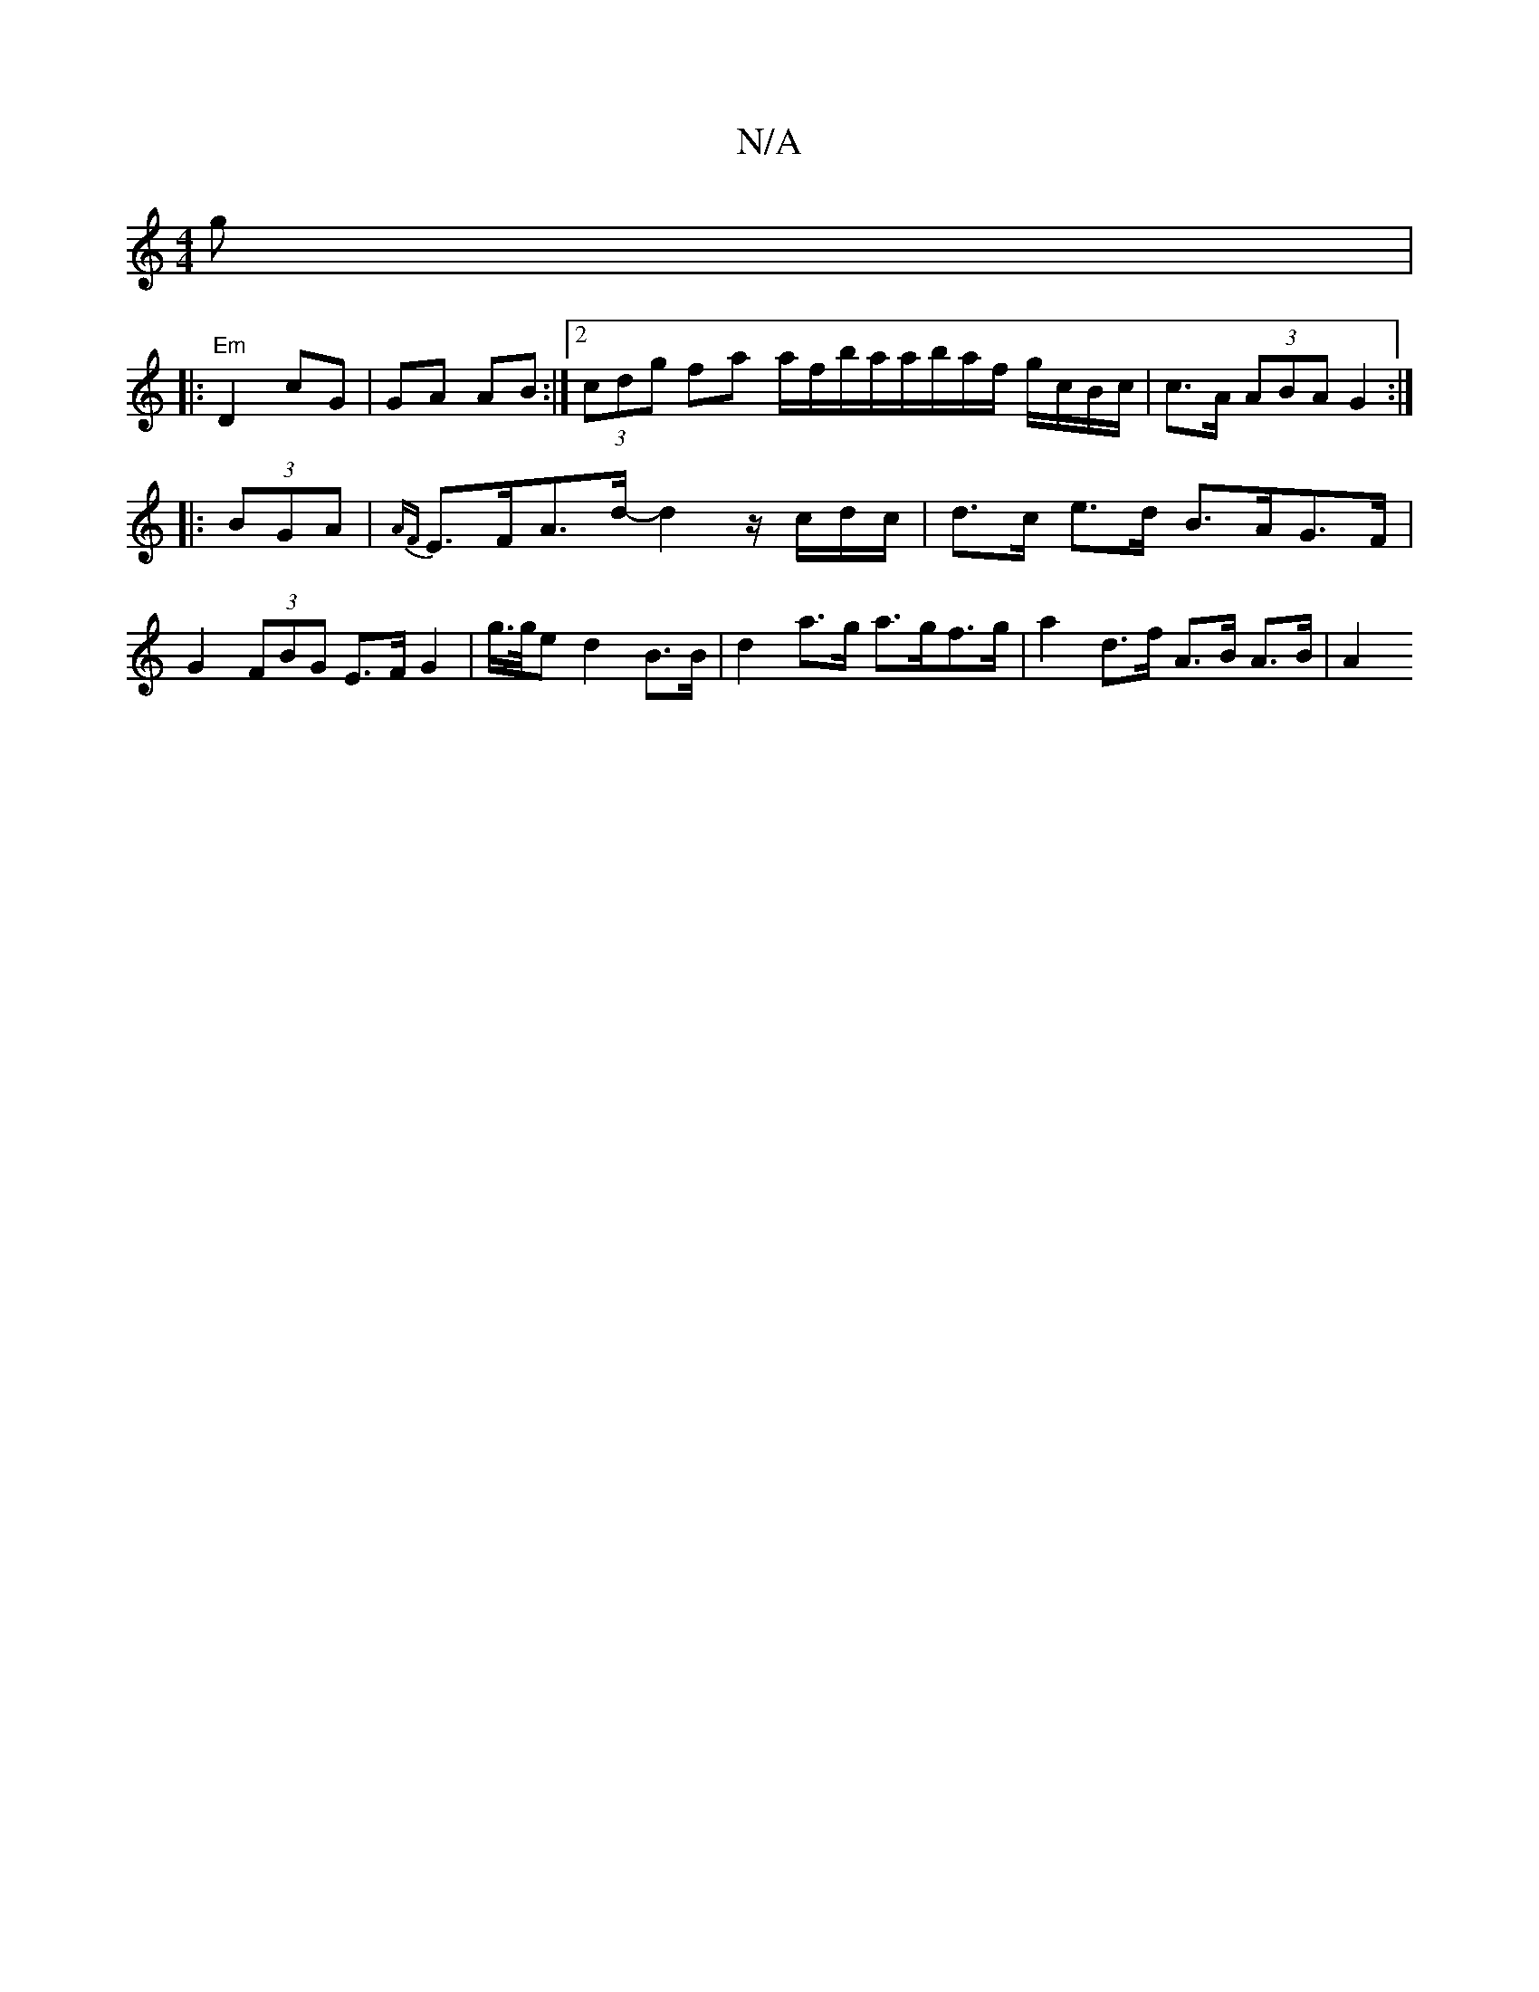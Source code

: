 X:1
T:N/A
M:4/4
R:N/A
K:Cmajor
g | 
|:"Em"D2 cG|GA AB:|[2 (3cdg fa a/f/b/a/a/b/a/f/ g/c/B/c/ | c>A (3ABA G2 :|
|: (3BGA | {AF}E>FA>d- d2- z/c/d/c/|d>c e>d B>AG>F|G2 (3FBG E>F G2 | g/>g/e d2B>B | d2 a>g a>gf>g | a2 d>f A>B A>B | A2 